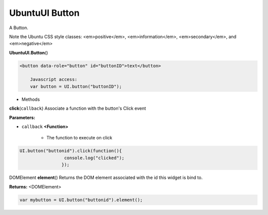 .. _sdk_ubuntuui_button:

UbuntuUI Button
===============


A Button.

Note the Ubuntu CSS style classes: <em>positive</em>, <em>information</em>, <em>secondary</em>, and <em>negative</em>

**UbuntuUI.Button**\ ()

.. code:: html

     <button data-role="button" id="buttonID">text</button>

         Javascript access:
         var button = UI.button("buttonID");

-  Methods

**click**\ (``callback``)
Associate a function with the button's Click event

**Parameters:**

- ``callback`` **<Function>**

   -  The function to execute on click

.. code:: html

       UI.button("buttonid").click(function(){
                        console.log("clicked");
                       });

DOMElement **element**\ ()
Returns the DOM element associated with the id this widget is bind to.

**Returns:** <DOMElement>

.. code:: html

       var mybutton = UI.button("buttonid").element();

